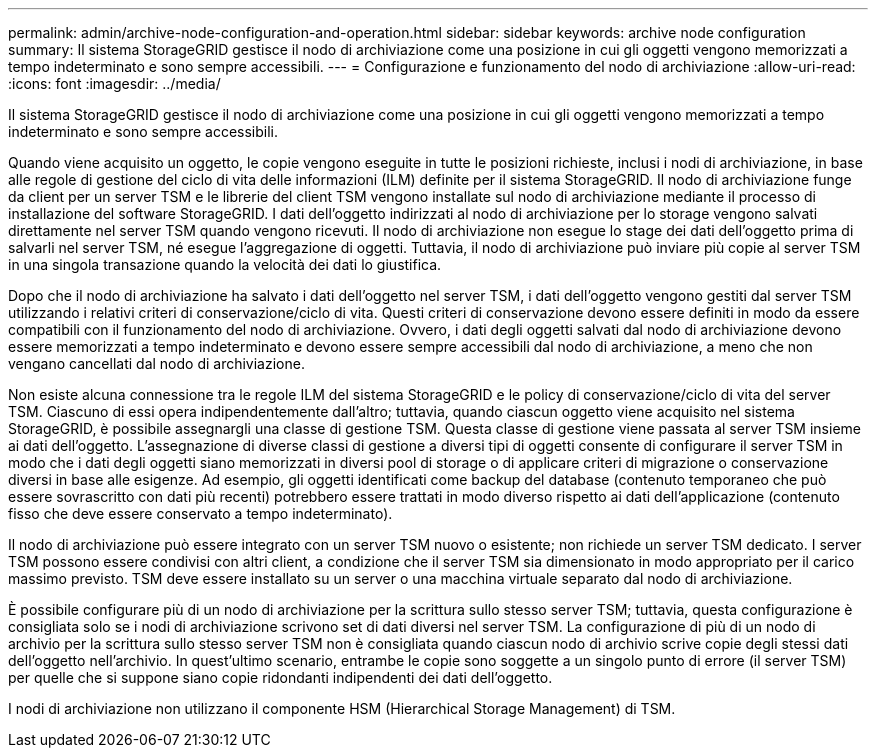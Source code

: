 ---
permalink: admin/archive-node-configuration-and-operation.html 
sidebar: sidebar 
keywords: archive node configuration 
summary: Il sistema StorageGRID gestisce il nodo di archiviazione come una posizione in cui gli oggetti vengono memorizzati a tempo indeterminato e sono sempre accessibili. 
---
= Configurazione e funzionamento del nodo di archiviazione
:allow-uri-read: 
:icons: font
:imagesdir: ../media/


[role="lead"]
Il sistema StorageGRID gestisce il nodo di archiviazione come una posizione in cui gli oggetti vengono memorizzati a tempo indeterminato e sono sempre accessibili.

Quando viene acquisito un oggetto, le copie vengono eseguite in tutte le posizioni richieste, inclusi i nodi di archiviazione, in base alle regole di gestione del ciclo di vita delle informazioni (ILM) definite per il sistema StorageGRID. Il nodo di archiviazione funge da client per un server TSM e le librerie del client TSM vengono installate sul nodo di archiviazione mediante il processo di installazione del software StorageGRID. I dati dell'oggetto indirizzati al nodo di archiviazione per lo storage vengono salvati direttamente nel server TSM quando vengono ricevuti. Il nodo di archiviazione non esegue lo stage dei dati dell'oggetto prima di salvarli nel server TSM, né esegue l'aggregazione di oggetti. Tuttavia, il nodo di archiviazione può inviare più copie al server TSM in una singola transazione quando la velocità dei dati lo giustifica.

Dopo che il nodo di archiviazione ha salvato i dati dell'oggetto nel server TSM, i dati dell'oggetto vengono gestiti dal server TSM utilizzando i relativi criteri di conservazione/ciclo di vita. Questi criteri di conservazione devono essere definiti in modo da essere compatibili con il funzionamento del nodo di archiviazione. Ovvero, i dati degli oggetti salvati dal nodo di archiviazione devono essere memorizzati a tempo indeterminato e devono essere sempre accessibili dal nodo di archiviazione, a meno che non vengano cancellati dal nodo di archiviazione.

Non esiste alcuna connessione tra le regole ILM del sistema StorageGRID e le policy di conservazione/ciclo di vita del server TSM. Ciascuno di essi opera indipendentemente dall'altro; tuttavia, quando ciascun oggetto viene acquisito nel sistema StorageGRID, è possibile assegnargli una classe di gestione TSM. Questa classe di gestione viene passata al server TSM insieme ai dati dell'oggetto. L'assegnazione di diverse classi di gestione a diversi tipi di oggetti consente di configurare il server TSM in modo che i dati degli oggetti siano memorizzati in diversi pool di storage o di applicare criteri di migrazione o conservazione diversi in base alle esigenze. Ad esempio, gli oggetti identificati come backup del database (contenuto temporaneo che può essere sovrascritto con dati più recenti) potrebbero essere trattati in modo diverso rispetto ai dati dell'applicazione (contenuto fisso che deve essere conservato a tempo indeterminato).

Il nodo di archiviazione può essere integrato con un server TSM nuovo o esistente; non richiede un server TSM dedicato. I server TSM possono essere condivisi con altri client, a condizione che il server TSM sia dimensionato in modo appropriato per il carico massimo previsto. TSM deve essere installato su un server o una macchina virtuale separato dal nodo di archiviazione.

È possibile configurare più di un nodo di archiviazione per la scrittura sullo stesso server TSM; tuttavia, questa configurazione è consigliata solo se i nodi di archiviazione scrivono set di dati diversi nel server TSM. La configurazione di più di un nodo di archivio per la scrittura sullo stesso server TSM non è consigliata quando ciascun nodo di archivio scrive copie degli stessi dati dell'oggetto nell'archivio. In quest'ultimo scenario, entrambe le copie sono soggette a un singolo punto di errore (il server TSM) per quelle che si suppone siano copie ridondanti indipendenti dei dati dell'oggetto.

I nodi di archiviazione non utilizzano il componente HSM (Hierarchical Storage Management) di TSM.
